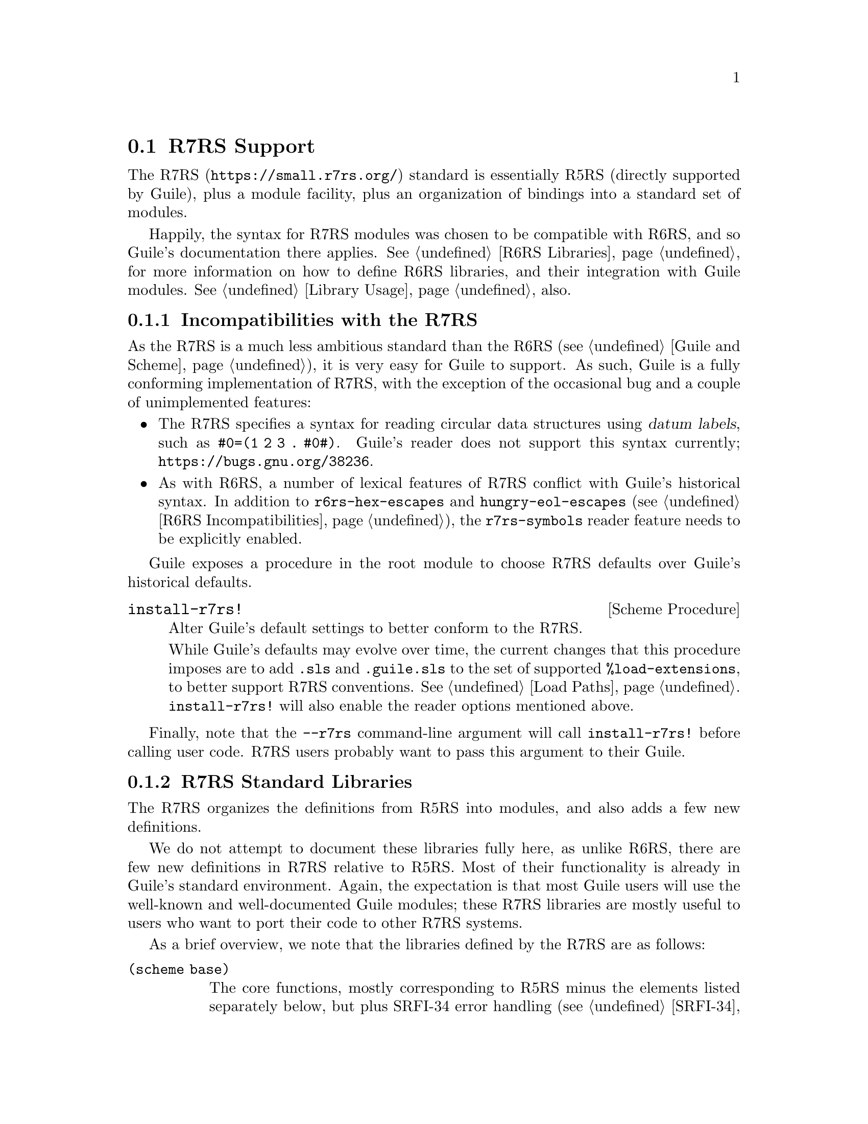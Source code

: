 @c -*-texinfo-*-
@c This is part of the GNU Guile Reference Manual.
@c Copyright (C)  2010, 2011, 2012, 2013,
@c   2014, 2019 Free Software Foundation, Inc.
@c See the file guile.texi for copying conditions.

@node R7RS Support
@section R7RS Support
@cindex R7RS

The @uref{https://small.r7rs.org/,R7RS} standard is essentially R5RS
(directly supported by Guile), plus a module facility, plus an
organization of bindings into a standard set of modules.

Happily, the syntax for R7RS modules was chosen to be compatible with
R6RS, and so Guile's documentation there applies.  @xref{R6RS
Libraries}, for more information on how to define R6RS libraries, and
their integration with Guile modules.  @xref{Library Usage}, also.

@menu
* R7RS Incompatibilities::              Guile mostly implements R7RS.
* R7RS Standard Libraries::             Modules defined by the R7RS.
@end menu

@node R7RS Incompatibilities
@subsection Incompatibilities with the R7RS

As the R7RS is a much less ambitious standard than the R6RS
(@pxref{Guile and Scheme}), it is very easy for Guile to support.  As
such, Guile is a fully conforming implementation of R7RS, with the
exception of the occasional bug and a couple of unimplemented features:

@itemize
@item
@cindex datum labels
The R7RS specifies a syntax for reading circular data structures using
@dfn{datum labels}, such as @code{#0=(1 2 3 . #0#)}.  Guile's reader
does not support this syntax currently;
@url{https://bugs.gnu.org/38236}.

@item
As with R6RS, a number of lexical features of R7RS conflict with Guile's
historical syntax.  In addition to @code{r6rs-hex-escapes} and
@code{hungry-eol-escapes} (@pxref{R6RS Incompatibilities}), the
@code{r7rs-symbols} reader feature needs to be explicitly enabled.
@end itemize

Guile exposes a procedure in the root module to choose R7RS defaults
over Guile's historical defaults.

@deffn {Scheme Procedure} install-r7rs!
Alter Guile's default settings to better conform to the R7RS.

While Guile's defaults may evolve over time, the current changes that
this procedure imposes are to add @code{.sls} and @code{.guile.sls} to
the set of supported @code{%load-extensions}, to better support R7RS
conventions.  @xref{Load Paths}.  @code{install-r7rs!} will also enable
the reader options mentioned above.
@end deffn

Finally, note that the @code{--r7rs} command-line argument will call
@code{install-r7rs!} before calling user code.  R7RS users probably want
to pass this argument to their Guile.

@node R7RS Standard Libraries
@subsection R7RS Standard Libraries

The R7RS organizes the definitions from R5RS into modules, and also adds
a few new definitions.

We do not attempt to document these libraries fully here, as unlike
R6RS, there are few new definitions in R7RS relative to R5RS.  Most of
their functionality is already in Guile's standard environment.  Again,
the expectation is that most Guile users will use the well-known and
well-documented Guile modules; these R7RS libraries are mostly useful to
users who want to port their code to other R7RS systems.

As a brief overview, we note that the libraries defined by the R7RS are
as follows:

@table @code
@item (scheme base)
The core functions, mostly corresponding to R5RS minus the elements
listed separately below, but plus SRFI-34 error handling
(@pxref{SRFI-34}), bytevectors and bytevector ports
(@pxref{Bytevectors}), and some miscellaneous other new procedures.
@item (scheme case-lambda)
@code{case-lambda}.
@item (scheme char)
Converting strings and characters to upper or lower case, predicates for
if a characer is numeric, and so on.
@item (scheme complex)
Constructors and accessors for complex numbers.
@item (scheme cxr)
@code{cddr}, @code{cadadr}, and all that.
@item (scheme eval)
@code{eval}, but also an @code{environment} routine allowing a user to
specify an environment using a module import set.
@item (scheme file)
@code{call-with-input-file} and so on.
@item (scheme inexact)
Routines that operate on inexact numbers: @code{sin}, @code{finite?},
and so on.
@item (scheme lazy)
Promises.
@item (scheme load)
The @code{load} procedure.
@item (scheme process-context)
Environment variables.  @xref{SRFI-98}.  Also, @code{commmand-line},
@code{emergency-exit} (like Guile's @code{primitive-_exit}), and
@code{exit}.
@item (scheme r5rs)
The precise set of bindings exported by @code{r5rs}, but without
@code{transcript-off} / @code{transcript-on}, and also with the
auxiliary syntax definitions like @code{_} or @code{else}.  @xref{Syntax
Rules}, for more on auxiliary syntax.
@item (scheme read)
The @code{read} procedure.
@item (scheme repl)
The @code{interaction-environment} procedure.
@item (scheme time)
@code{current-second}, as well as @code{current-jiffy} and
@code{jiffies-per-second}.  Guile uses the term ``internal time unit''
for what R7RS calls ``jiffies''.
@item (scheme write)
@code{display}, @code{write}, as well as @code{write-shared} and
@code{write-simple}.
@end table

For complete documentation, we advise the interested user to consult the
R7RS directly (@pxref{R7RS,,, r7rs, The Revised^7 Report on the
Algorithmic Language Scheme}).


@c Local Variables:
@c TeX-master: "guile.texi"
@c End:

